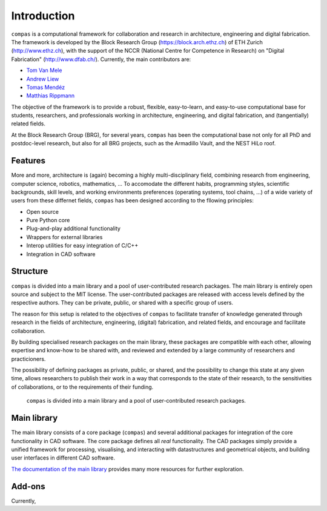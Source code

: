 .. _introduction:

********************************************************************************
Introduction
********************************************************************************

``compas`` is a computational framework for collaboration and research in
architecture, engineering and digital fabrication.
The framework is developed by the Block Research Group (https://block.arch.ethz.ch)
of ETH Zurich (http://www.ethz.ch), with the support of the NCCR (National Centre
for Competence in Research) on "Digital Fabrication" (http://www.dfab.ch/).
Currently, the main contributors are:

* `Tom Van Mele <http://block.arch.ethz.ch/brg/people/tom-van-mele>`_
* `Andrew Liew <http://block.arch.ethz.ch/brg/people/andrew-liew>`_
* `Tomas Mendéz <http://block.arch.ethz.ch/brg/people/tomas-mendez-echenagucia>`_
* `Matthias Rippmann <http://block.arch.ethz.ch/brg/people/matthias-rippmann>`_

The objective of the framework is to provide a robust, flexible, easy-to-learn,
and easy-to-use computational base for students, researchers, and professionals
working in architecture, engineering, and digital fabrication,
and (tangentially) related fields.

At the Block Research Group (BRG), for several years, ``compas`` has been the
computational base not only for all PhD and postdoc-level research, but also for
all BRG projects, such as the Armadillo Vault, and the NEST HiLo roof.


Features
========

More and more, architecture is (again) becoming a highly multi-disciplinary field,
combining research from engineering, computer science, robotics, mathematics, ...
To accomodate the different habits, programming styles, scientific backgrounds,
skill levels, and working environments preferences (operating systems, tool chains, ...)
of a wide variety of users from these differnet fields, ``compas`` has been designed
according to the fllowing principles: 

* Open source
* Pure Python core
* Plug-and-play additional functionality
* Wrappers for external libraries
* Interop utilities for easy integration of C/C++
* Integration in CAD software

.. steep learning curve (as in easy-to-learn)
.. different programming styles
.. different scientific backgrounds
.. high-level and low-level entry points
.. independent of CAD software
.. platform independent
.. standalone plotters and viewers
.. integration with CAD software
.. interfaces to exteranl software (FEA, DEM, NUM, ...)
.. interoperability with C/C++
.. wrappers for external (HPC) libraries
.. plug-and-play functionality
.. supports different environments, platforms, 


Structure
=========

``compas`` is divided into a main library and a pool of user-contributed research
packages. The main library is entirely open source and subject to the MIT license.
The user-contributed packages are released with access levels defined by the respective
authors. They can be private, public, or shared with a specific group of users.

The reason for this setup is related to the objectives of ``compas`` to facilitate
transfer of knowledge generated through research in the fields of architecture,
engineering, (digital) fabrication, and related fields, and encourage and facilitate
collaboration.

By building specialised research packages on the main library, these packages are
compatible with each other, allowing expertise and know-how to be shared with,
and reviewed and extended by a large community of researchers and practicioners.

The possibility of defining packages as private, public, or shared, and the possibility
to change this state at any given time, allows researchers to publish their work
in a way that corresponds to the state of their research, to the sensitivities
of collaborations, or to the requirements of their funding.


.. figure:: /_images/compas_overview.png
    :figclass: figure
    :class: figure-img img-fluid

    ``compas`` is divided into a main library and a pool of user-contributed research packages.


Main library
============

The main library consists of a core package (``compas``) and several additional
packages for integration of the core functionality in CAD software. The core package
defines all *real* functionality. The CAD packages simply provide a unified framework
for processing, visualising, and interacting with datastructures and geometrical
objects, and building user interfaces in different CAD software.

`The documentation of the main library <http://compas-dev.github.io>`_ provides many more resources for further exploration.


Add-ons
=======

Currently, 
